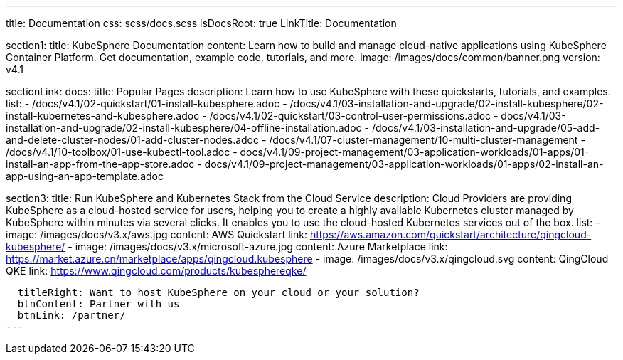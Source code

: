 ---
title: Documentation
css: scss/docs.scss
isDocsRoot: true
LinkTitle: Documentation

section1:
  title: KubeSphere Documentation
  content: Learn how to build and manage cloud-native applications using KubeSphere Container Platform. Get documentation, example code, tutorials, and more.
  image: /images/docs/common/banner.png
  version: v4.1

sectionLink:
  docs:
    title: Popular Pages
    description: Learn how to use KubeSphere with these quickstarts, tutorials, and examples.
    list:
      - /docs/v4.1/02-quickstart/01-install-kubesphere.adoc
      - /docs/v4.1/03-installation-and-upgrade/02-install-kubesphere/02-install-kubernetes-and-kubesphere.adoc
      - /docs/v4.1/02-quickstart/03-control-user-permissions.adoc
      - docs/v4.1/03-installation-and-upgrade/02-install-kubesphere/04-offline-installation.adoc
      - /docs/v4.1/03-installation-and-upgrade/05-add-and-delete-cluster-nodes/01-add-cluster-nodes.adoc
      - /docs/v4.1/07-cluster-management/10-multi-cluster-management
      - /docs/v4.1/10-toolbox/01-use-kubectl-tool.adoc
      - docs/v4.1/09-project-management/03-application-workloads/01-apps/01-install-an-app-from-the-app-store.adoc
      - docs/v4.1/09-project-management/03-application-workloads/01-apps/02-install-an-app-using-an-app-template.adoc

section3:
  title: Run KubeSphere and Kubernetes Stack from the Cloud Service
  description: Cloud Providers are providing KubeSphere as a cloud-hosted service for users, helping you to create a highly available Kubernetes cluster managed by KubeSphere within minutes via several clicks. It enables you to use the cloud-hosted Kubernetes services out of the box.
  list:
    - image: /images/docs/v3.x/aws.jpg
      content: AWS Quickstart
      link: https://aws.amazon.com/quickstart/architecture/qingcloud-kubesphere/
    - image: /images/docs/v3.x/microsoft-azure.jpg
      content: Azure Marketplace
      link: https://market.azure.cn/marketplace/apps/qingcloud.kubesphere
    - image: /images/docs/v3.x/qingcloud.svg
      content: QingCloud QKE
      link: https://www.qingcloud.com/products/kubesphereqke/

  titleRight: Want to host KubeSphere on your cloud or your solution?
  btnContent: Partner with us
  btnLink: /partner/
---